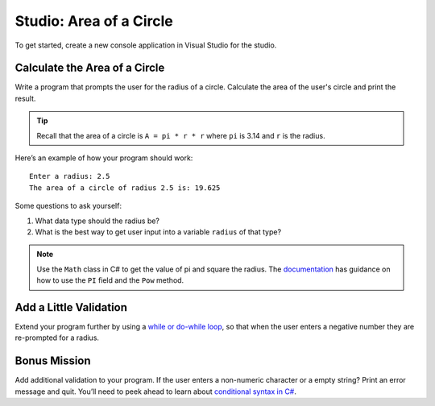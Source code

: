 .. _area-of-a-circle-studio:

Studio: Area of a Circle
========================

To get started, create a new console application in Visual Studio for the studio.

Calculate the Area of a Circle
------------------------------

Write a program that prompts the user for the radius of a circle.
Calculate the area of the user's circle and print the result.

.. admonition:: Tip

   Recall that the area of a circle is ``A = pi * r * r`` where ``pi`` is
   3.14 and ``r`` is the radius.

Here’s an example of how your program should work:

::

   Enter a radius: 2.5
   The area of a circle of radius 2.5 is: 19.625

Some questions to ask yourself:

#. What data type should the radius be?
#. What is the best way to get user input into a variable ``radius`` of
   that type?

.. admonition:: Note

   Use the ``Math`` class in C# to get the value of pi and square the radius. 
   The `documentation <https://docs.microsoft.com/en-us/dotnet/api/system.math?view=netframework-4.8>`_ has guidance on how to use the ``PI`` field and the ``Pow`` method.

Add a Little Validation
-----------------------

Extend your program further by using a `while or do-while loop <https://www.w3schools.com/cs/cs_while_loop.asp>`__, so that when the user enters a negative number they are re-prompted for a radius.

Bonus Mission
-------------

Add additional validation to your program.
If the user enters a non-numeric character or a empty string?
Print an error message and quit. You’ll need to peek ahead to learn about `conditional syntax in C# <https://www.w3schools.com/cs/cs_conditions.asp>`__.